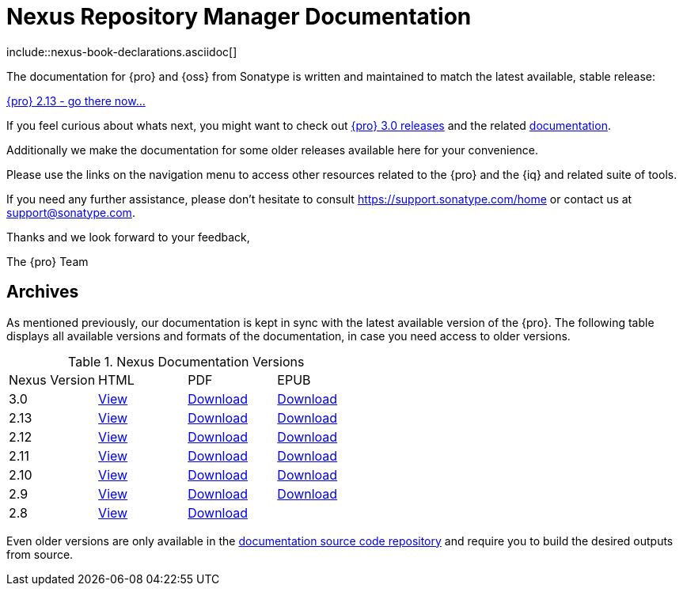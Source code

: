 = Nexus Repository Manager Documentation
:data-uri:
:toc!:

.include::nexus-book-declarations.asciidoc[]

The documentation for {pro} and {oss} from Sonatype is written and maintained to match the latest
available, stable release:

link:./reference/index.html[{pro} 2.13 - go there now...]

If you feel curious about whats next, you might want to check out
https://support.sonatype.com/forums/23079216[{pro} 3.0 releases] and the related
link:./3.0/reference/index.html[documentation].

Additionally we make the documentation for some older releases available here for your convenience.

Please use the links on the navigation menu to access other resources related to the {pro} and the {iq} and
related suite of tools.

If you need any further assistance, please don't hesitate to consult
https://support.sonatype.com/home[https://support.sonatype.com/home] or contact us at
mailto:support@sonatype.com[support@sonatype.com].

Thanks and we look forward to your feedback,

The {pro} Team

== Archives

As mentioned previously, our documentation is kept in sync with the latest available version of the {pro}. The
following table displays all available versions and formats of the documentation, in case you need access to older
versions.

[[nexus-doc-versions]]
.Nexus Documentation Versions
[frame="topbot",options="heade"]
|==========================
| Nexus Version | HTML | PDF | EPUB 
| 3.0      | link:./3.0/reference/index.html[View]  | link:./3.0/pdf/nxbook-pdf.pdf[Download]  | link:./3.0/other/nexus-book.epub[Download]
| 2.13     | link:./2.13/reference/index.html[View] | link:./2.13/pdf/nxbook-pdf.pdf[Download] | link:./2.13/other/nexus-book.epub[Download]
| 2.12     | link:./2.12/reference/index.html[View] | link:./2.12/pdf/nxbook-pdf.pdf[Download] | link:./2.12/other/nexus-book.epub[Download]
| 2.11     | link:./2.11/reference/index.html[View] | link:./2.11/pdf/nxbook-pdf.pdf[Download] | link:./2.11/other/nexus-book.epub[Download]
| 2.10     | link:./2.10/reference/index.html[View] | link:./2.10/pdf/nxbook-pdf.pdf[Download] | link:./2.10/other/nexus-book.epub[Download]
| 2.9      | link:./2.9/reference/index.html[View]  | link:./2.9/pdf/nxbook-pdf.pdf[Download]  | link:./2.9/other/nexus-book.epub[Download]
| 2.8      | link:./2.8/reference/index.html[View]  | link:./2.8/pdf/nxbook-pdf.pdf[Download]  |
|==========================

Even older versions are only available in the https://github.com/sonatype/nexus-book[documentation source code
repository] and require you to build the desired outputs from source.

